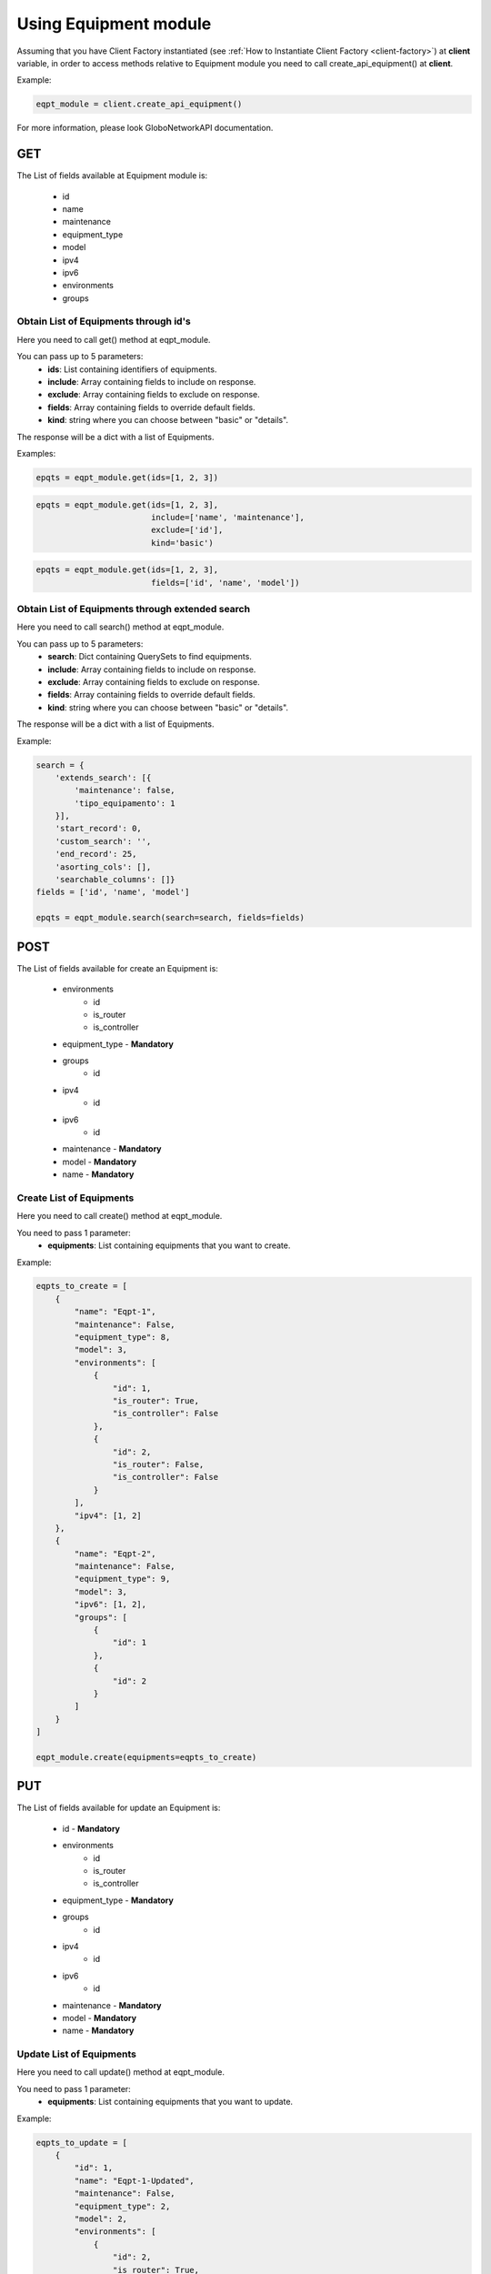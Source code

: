 Using Equipment module
######################

Assuming that you have Client Factory instantiated (see :ref:`How to Instantiate Client Factory <client-factory>`) at **client** variable, in order to access methods relative to Equipment module you need to call create_api_equipment() at **client**.

Example:

.. code-block:: python

   eqpt_module = client.create_api_equipment()

For more information, please look GloboNetworkAPI documentation.

GET
***

The List of fields available at Equipment module is:

    * id
    * name
    * maintenance
    * equipment_type
    * model
    * ipv4
    * ipv6
    * environments
    * groups

Obtain List of Equipments through id's
======================================

Here you need to call get() method at eqpt_module.

You can pass up to 5 parameters:
    * **ids**: List containing identifiers of equipments.
    * **include**: Array containing fields to include on response.
    * **exclude**: Array containing fields to exclude on response.
    * **fields**: Array containing fields to override default fields.
    * **kind**: string where you can choose between "basic" or "details".

The response will be a dict with a list of Equipments.

Examples:

.. code-block:: python

    epqts = eqpt_module.get(ids=[1, 2, 3])

.. code-block:: python

    epqts = eqpt_module.get(ids=[1, 2, 3],
                            include=['name', 'maintenance'],
                            exclude=['id'],
                            kind='basic')

.. code-block:: python

    epqts = eqpt_module.get(ids=[1, 2, 3],
                            fields=['id', 'name', 'model'])

Obtain List of Equipments through extended search
=================================================

Here you need to call search() method at eqpt_module.

You can pass up to 5 parameters:
    * **search**: Dict containing QuerySets to find equipments.
    * **include**: Array containing fields to include on response.
    * **exclude**: Array containing fields to exclude on response.
    * **fields**: Array containing fields to override default fields.
    * **kind**: string where you can choose between "basic" or "details".

The response will be a dict with a list of Equipments.

Example:

.. code-block:: python

    search = {
        'extends_search': [{
            'maintenance': false,
            'tipo_equipamento': 1
        }],
        'start_record': 0,
        'custom_search': '',
        'end_record': 25,
        'asorting_cols': [],
        'searchable_columns': []}
    fields = ['id', 'name', 'model']

    epqts = eqpt_module.search(search=search, fields=fields)

POST
****

The List of fields available for create an Equipment is:

    * environments
        * id
        * is_router
        * is_controller
    * equipment_type - **Mandatory**
    * groups
        * id
    * ipv4
        * id
    * ipv6
        * id
    * maintenance - **Mandatory**
    * model - **Mandatory**
    * name - **Mandatory**

Create List of Equipments
=========================

Here you need to call create() method at eqpt_module.

You need to pass 1 parameter:
    * **equipments**: List containing equipments that you want to create.

Example:

.. code-block:: python

    eqpts_to_create = [
        {
            "name": "Eqpt-1",
            "maintenance": False,
            "equipment_type": 8,
            "model": 3,
            "environments": [
                {
                    "id": 1,
                    "is_router": True,
                    "is_controller": False
                },
                {
                    "id": 2,
                    "is_router": False,
                    "is_controller": False
                }
            ],
            "ipv4": [1, 2]
        },
        {
            "name": "Eqpt-2",
            "maintenance": False,
            "equipment_type": 9,
            "model": 3,
            "ipv6": [1, 2],
            "groups": [
                {
                    "id": 1
                },
                {
                    "id": 2
                }
            ]
        }
    ]

    eqpt_module.create(equipments=eqpts_to_create)


PUT
***

The List of fields available for update an Equipment is:

    * id - **Mandatory**
    * environments
        * id
        * is_router
        * is_controller
    * equipment_type - **Mandatory**
    * groups
        * id
    * ipv4
        * id
    * ipv6
        * id
    * maintenance - **Mandatory**
    * model - **Mandatory**
    * name - **Mandatory**

Update List of Equipments
=========================

Here you need to call update() method at eqpt_module.

You need to pass 1 parameter:
    * **equipments**: List containing equipments that you want to update.

Example:

.. code-block:: python

    eqpts_to_update = [
        {
            "id": 1,
            "name": "Eqpt-1-Updated",
            "maintenance": False,
            "equipment_type": 2,
            "model": 2,
            "environments": [
                {
                    "id": 2,
                    "is_router": True,
                    "is_controller": False
                }
            ],
            "ipv4": [3, 5, 7]

        },
        {
            "id": 2,
            "name": "Eqpt-2-Updated",
            "maintenance": False,
            "equipment_type": 7,
            "model": 2,
            "ipv6": [1, 2],
            "groups": [
                {
                    "id": 2
                },
                {
                    "id": 3
                }
            ]
        }
    ]

    eqpt_module.update(equipments=eqpts_to_update)

DELETE
******

Delete List of Equipments
=========================

Here you need to call delete() method at eqpt_module.

You need to pass 1 parameter:
    * **ids**: List containing identifiers of equipments that you want to delete.

Example:

.. code-block:: python

    eqpt_module.delete(ids=[1, 2, 3])

